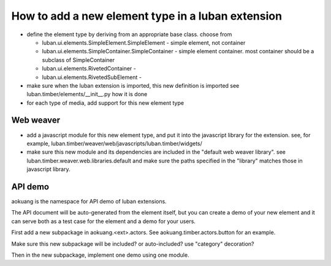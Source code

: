 How to add a new element type in a luban extension
==================================================

* define the element type by deriving from an appropriate
  base class. choose from 

  * luban.ui.elements.SimpleElement.SimpleElement - simple element, not container
  * luban.ui.elements.SimpleContainer.SimpleContainer - simple element container. most container should be a subclass of SimpleContainer
  * luban.ui.elements.RivetedContainer - 
  * luban.ui.elements.RivetedSubElement - 

* make sure when the luban extension is imported, this new definition is imported
  see luban.timber/elements/__init__.py how it is done

* for each type of media, add support for this new element type

Web weaver
----------

* add a javascript module for this new element type, and put it into
  the javascript library for the extension. see, for example, 
  luban.timber/weaver/web/javascripts/luban.timber/widgets/
* make sure this new module and its dependencies are included in the 
  "default web weaver library". see luban.timber.weaver.web.libraries.default
  and make sure the paths specified in the "library" matches those
  in javascript library.



API demo
--------
aokuang is the namespace for API demo of luban extensions.

The API document will be auto-generated from the element itself, but
you can create a demo of your new element and it can serve both
as a test case for the element and a demo for your users.

First add a new subpackage in aokuang.<ext>.actors.
See aokuang.timber.actors.button for an example.

Make sure this new subpackage will be included? or auto-included?
use "category" decoration?

Then in the new subpackage, implement one demo using one module.
